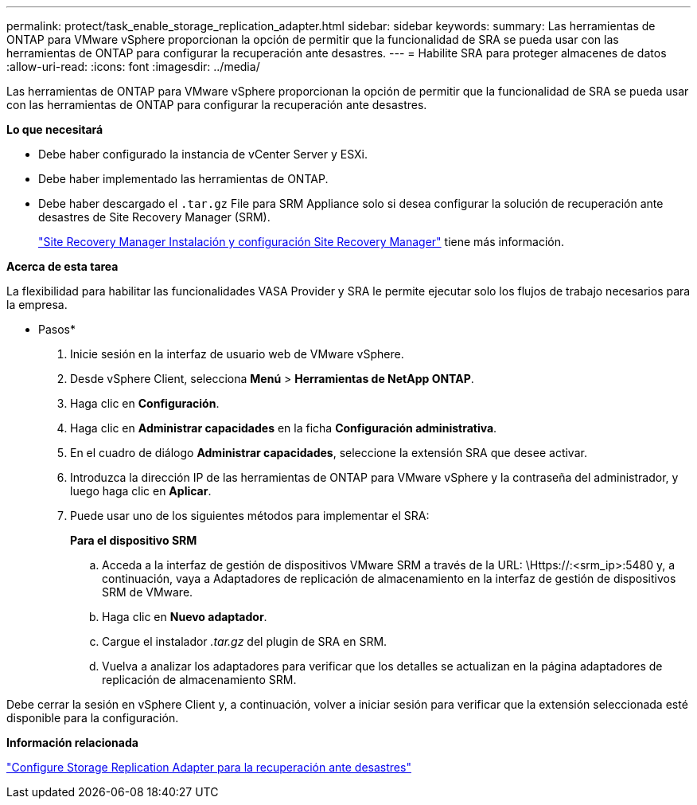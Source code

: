 ---
permalink: protect/task_enable_storage_replication_adapter.html 
sidebar: sidebar 
keywords:  
summary: Las herramientas de ONTAP para VMware vSphere proporcionan la opción de permitir que la funcionalidad de SRA se pueda usar con las herramientas de ONTAP para configurar la recuperación ante desastres. 
---
= Habilite SRA para proteger almacenes de datos
:allow-uri-read: 
:icons: font
:imagesdir: ../media/


[role="lead"]
Las herramientas de ONTAP para VMware vSphere proporcionan la opción de permitir que la funcionalidad de SRA se pueda usar con las herramientas de ONTAP para configurar la recuperación ante desastres.

*Lo que necesitará*

* Debe haber configurado la instancia de vCenter Server y ESXi.
* Debe haber implementado las herramientas de ONTAP.
* Debe haber descargado el `.tar.gz` File para SRM Appliance solo si desea configurar la solución de recuperación ante desastres de Site Recovery Manager (SRM).
+
https://techdocs.broadcom.com/us/en/vmware-cis/live-recovery/site-recovery-manager/8-8/site-recovery-manager-installation-and-configuration-8-8.html["Site Recovery Manager Instalación y configuración Site Recovery Manager"] tiene más información.



*Acerca de esta tarea*

La flexibilidad para habilitar las funcionalidades VASA Provider y SRA le permite ejecutar solo los flujos de trabajo necesarios para la empresa.

* Pasos*

. Inicie sesión en la interfaz de usuario web de VMware vSphere.
. Desde vSphere Client, selecciona *Menú* > *Herramientas de NetApp ONTAP*.
. Haga clic en *Configuración*.
. Haga clic en *Administrar capacidades* en la ficha *Configuración administrativa*.
. En el cuadro de diálogo *Administrar capacidades*, seleccione la extensión SRA que desee activar.
. Introduzca la dirección IP de las herramientas de ONTAP para VMware vSphere y la contraseña del administrador, y luego haga clic en *Aplicar*.
. Puede usar uno de los siguientes métodos para implementar el SRA:
+
*Para el dispositivo SRM*

+
.. Acceda a la interfaz de gestión de dispositivos VMware SRM a través de la URL: \Https://:<srm_ip>:5480 y, a continuación, vaya a Adaptadores de replicación de almacenamiento en la interfaz de gestión de dispositivos SRM de VMware.
.. Haga clic en *Nuevo adaptador*.
.. Cargue el instalador _.tar.gz_ del plugin de SRA en SRM.
.. Vuelva a analizar los adaptadores para verificar que los detalles se actualizan en la página adaptadores de replicación de almacenamiento SRM.




Debe cerrar la sesión en vSphere Client y, a continuación, volver a iniciar sesión para verificar que la extensión seleccionada esté disponible para la configuración.

*Información relacionada*

link:../concepts/concept_manage_disaster_recovery_setup_using_srm.html["Configure Storage Replication Adapter para la recuperación ante desastres"]
